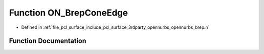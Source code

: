.. _exhale_function_opennurbs__brep_8h_1a2cde28a6a71ae5ea34d42d5f9b90a436:

Function ON_BrepConeEdge
========================

- Defined in :ref:`file_pcl_surface_include_pcl_surface_3rdparty_opennurbs_opennurbs_brep.h`


Function Documentation
----------------------


.. doxygenfunction:: ON_BrepConeEdge(ON_Brep&, int, ON_3dPoint)

